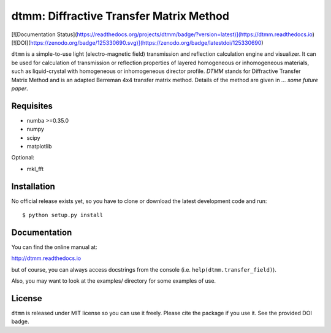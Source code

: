 dtmm: Diffractive Transfer Matrix Method
========================================

[![Documentation Status](https://readthedocs.org/projects/dtmm/badge/?version=latest)](https://dtmm.readthedocs.io)
[![DOI](https://zenodo.org/badge/125330690.svg)](https://zenodo.org/badge/latestdoi/125330690)

``dtmm`` is a simple-to-use light (electro-magnetic field) transmission and reflection calculation engine and visualizer. It can be used for calculation of transmission or reflection properties of layered homogeneous or inhomogeneous materials, such as liquid-crystal with homogeneous or inhomogeneous director profile. *DTMM* stands for Diffractive Transfer Matrix Method and is an adapted Berreman 4x4 transfer matrix method. Details of the method are given in *... some future paper*.

Requisites
----------

* numba >=0.35.0
* numpy
* scipy
* matplotlib


Optional:

* mkl_fft


Installation
------------

No official release exists yet, so you have to clone or download the latest development code and run::

    $ python setup.py install

Documentation
-------------

You can find the online manual at:

http://dtmm.readthedocs.io

but of course, you can always access docstrings from the console
(i.e. ``help(dtmm.transfer_field)``).

Also, you may want to look at the examples/ directory for some examples
of use.

License
-------

``dtmm`` is released under MIT license so you can use it freely. Please cite the package if you use it. See the provided DOI badge.



